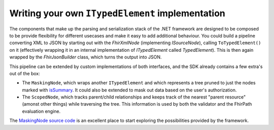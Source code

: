 =================================================
Writing your own ``ITypedElement`` implementation
=================================================

The components that make up the parsing and serialization stack of the .NET framework are designed to be composed to be provide flexibility for different usecases and make it easy to add additional behaviour. You could build a pipeline converting XML to JSON by starting out with the `FhirXmlNode` (implementing `ISourceNode`), calling ``ToTypedElement()`` on it (effectively wrapping it in an internal implementation of `ITypedElement` called `TypedElement`). This is then again wrapped by the `FhirJsonBuilder` class, which turns the output into JSON.

This pipeline can be extended by custom implementations of both interfaces, and the SDK already contains a few extra's out of the box:

* The ``MaskingNode``, which wraps another ``ITypedElement`` and which represents a tree pruned to just the nodes marked with `isSummary <http://hl7.org/fhir/elementdefinition-definitions.html#ElementDefinition.isSummary>`_. It could also be extended to mask out data based on the user's authorization. 
* The ``ScopedNode``, which tracks parent/child relationships and keeps track of the nearest "parent resource" (amonst other things) while traversing the tree. This information is used by both the validator and the FhirPath evaluation engine.

The `MaskingNode source code <https://github.com/FirelyTeam/firely-net-sdk/blob/develop/src/Hl7.Fhir.ElementModel/MaskingNode.cs>`_ is an excellent place to start exploring the possibilities provided by the framework.
